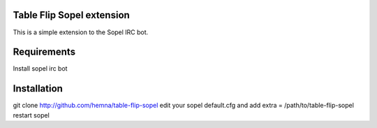 Table Flip Sopel extension
--------------------------

This is a simple extension to the Sopel IRC bot.


Requirements
------------
Install sopel irc bot

Installation
------------
git clone http://github.com/hemna/table-flip-sopel
edit your sopel default.cfg and add
extra = /path/to/table-flip-sopel
restart sopel
